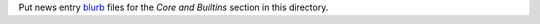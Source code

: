 Put news entry `blurb`_ files for the *Core and Builtins* section in this directory.

.. _blurb: https://pypi.org/project/blurb/
